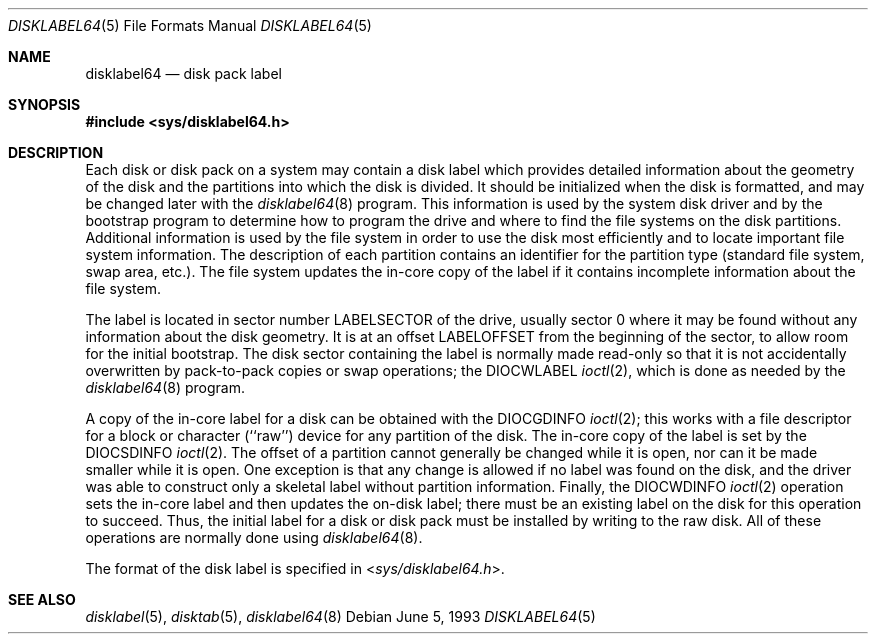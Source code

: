 .\" Copyright (c) 1987, 1991, 1993
.\"	The Regents of the University of California.  All rights reserved.
.\"
.\" This code is derived from software contributed to Berkeley by
.\" Symmetric Computer Systems.
.\"
.\" Redistribution and use in source and binary forms, with or without
.\" modification, are permitted provided that the following conditions
.\" are met:
.\" 1. Redistributions of source code must retain the above copyright
.\"    notice, this list of conditions and the following disclaimer.
.\" 2. Redistributions in binary form must reproduce the above copyright
.\"    notice, this list of conditions and the following disclaimer in the
.\"    documentation and/or other materials provided with the distribution.
.\" 3. All advertising materials mentioning features or use of this software
.\"    must display the following acknowledgment:
.\"	This product includes software developed by the University of
.\"	California, Berkeley and its contributors.
.\" 4. Neither the name of the University nor the names of its contributors
.\"    may be used to endorse or promote products derived from this software
.\"    without specific prior written permission.
.\"
.\" THIS SOFTWARE IS PROVIDED BY THE REGENTS AND CONTRIBUTORS ``AS IS'' AND
.\" ANY EXPRESS OR IMPLIED WARRANTIES, INCLUDING, BUT NOT LIMITED TO, THE
.\" IMPLIED WARRANTIES OF MERCHANTABILITY AND FITNESS FOR A PARTICULAR PURPOSE
.\" ARE DISCLAIMED.  IN NO EVENT SHALL THE REGENTS OR CONTRIBUTORS BE LIABLE
.\" FOR ANY DIRECT, INDIRECT, INCIDENTAL, SPECIAL, EXEMPLARY, OR CONSEQUENTIAL
.\" DAMAGES (INCLUDING, BUT NOT LIMITED TO, PROCUREMENT OF SUBSTITUTE GOODS
.\" OR SERVICES; LOSS OF USE, DATA, OR PROFITS; OR BUSINESS INTERRUPTION)
.\" HOWEVER CAUSED AND ON ANY THEORY OF LIABILITY, WHETHER IN CONTRACT, STRICT
.\" LIABILITY, OR TORT (INCLUDING NEGLIGENCE OR OTHERWISE) ARISING IN ANY WAY
.\" OUT OF THE USE OF THIS SOFTWARE, EVEN IF ADVISED OF THE POSSIBILITY OF
.\" SUCH DAMAGE.
.\"
.\"     @(#)disklabel.5.5	8.1 (Berkeley) 6/5/93
.\" $FreeBSD: src/sbin/disklabel/disklabel.5,v 1.7.2.4 2002/08/21 18:58:16 trhodes Exp $
.\" $DragonFly: src/sbin/disklabel64/disklabel64.5,v 1.2 2007/08/10 18:28:27 swildner Exp $
.\"
.Dd June 5, 1993
.Dt DISKLABEL64 5
.Os
.Sh NAME
.Nm disklabel64
.Nd disk pack label
.Sh SYNOPSIS
.In sys/disklabel64.h
.Sh DESCRIPTION
Each disk or disk pack on a system may contain a disk label
which provides detailed information
about the geometry of the disk and the partitions into which the disk
is divided.
It should be initialized when the disk is formatted,
and may be changed later with the
.Xr disklabel64 8
program.
This information is used by the system disk driver and by the bootstrap
program to determine how to program the drive
and where to find the file systems on the disk partitions.
Additional information is used by the file system in order
to use the disk most efficiently and to locate important file system information.
The description of each partition contains an identifier for the partition
type (standard file system, swap area, etc.).
The file system updates the in-core copy of the label if it contains
incomplete information about the file system.
.Pp
The label is located in sector number
.Dv LABELSECTOR
of the drive, usually sector 0 where it may be found
without any information about the disk geometry.
It is at an offset
.Dv LABELOFFSET
from the beginning of the sector, to allow room for the initial bootstrap.
The disk sector containing the label is normally made read-only
so that it is not accidentally overwritten by pack-to-pack copies
or swap operations;
the
.Dv DIOCWLABEL
.Xr ioctl 2 ,
which is done as needed by the
.Xr disklabel64 8
program.
.Pp
A copy of the in-core label for a disk can be obtained with the
.Dv DIOCGDINFO
.Xr ioctl 2 ;
this works with a file descriptor for a block or character (``raw'') device
for any partition of the disk.
The in-core copy of the label is set by the
.Dv DIOCSDINFO
.Xr ioctl 2 .
The offset of a partition cannot generally be changed while it is open,
nor can it be made smaller while it is open.
One exception is that any change is allowed if no label was found
on the disk, and the driver was able to construct only a skeletal label
without partition information.
Finally, the
.Dv DIOCWDINFO
.Xr ioctl 2
operation sets the in-core label and then updates the on-disk label;
there must be an existing label on the disk for this operation to succeed.
Thus, the initial label for a disk or disk pack must be installed
by writing to the raw disk.
All of these operations are normally done using
.Xr disklabel64 8 .
.Pp
The format of the disk label is specified in
.In sys/disklabel64.h .
.Sh SEE ALSO
.Xr disklabel 5 ,
.Xr disktab 5 ,
.Xr disklabel64 8
